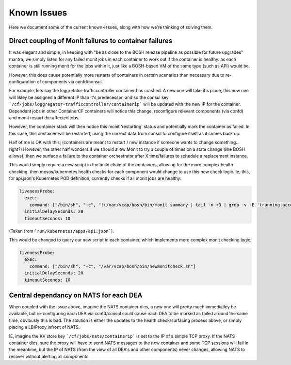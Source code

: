 Known Issues
============

Here we document some of the current known-issues, along with how we're thinking of solving them.


Direct coupling of Monit failures to container failures
-------------------------------------------------------
It was elegant and simple, in keeping with "be as close to the BOSH release pipeline as possible for future upgrades" mantra, we simply listen for any failed monit jobs in each container to work out if the container is healthy.
as each container is still running monit for the jobs within it, just like a BOSH-based VM of the same type (such as API) would be.

However, this does cause potentially more restarts of containers in certain scenarios than necessary due to re-configuration of components via confd/consul.

For example, lets say the loggretator-trafficcontroller container has crashed. A new one will take it's place, this new one will likley be assigned a different IP than it's predecessor, and so the consul key ```/cf/jobs/loggregator-trafficcontroller/containerip``` will be updated with the new IP for the container.
Dependant jobs in other ContainerCF containers will notice this change, reconfigure relevant components (via confd) and monit restart the affected jobs.

However, the container stack will then notice this monit 'restarting' status and potentially mark the container as failed. In this case, this container will be restarted, using the correct data from consul to configure itself as it comes back up.

Half of me is OK with this; (containers are meant to restart / new instance if someone wants to change something... right?)
However, the other half wonders if we should allow Monit to try a couple of times on a state change (like BOSH allows), then we surface a failure to the container orchestrator after X time/failures to schedule a replacement instance.

This would simply require a new script in the build chain of the containers, allowing for the more complex health checking, then mesos/kubernetes health checks for each component would change to use this new check logic.
Ie, this, for api.json's Kubernetes POD definition, currently checks if all monit jobs are healthy:

.. code-block:: c

    livenessProbe:
      exec:
        command: ["/bin/sh", "-c", "!(/var/vcap/bosh/bin/monit summary | tail -n +3 | grep -v -E '(running|accessible)$' )"]
      initialDelaySeconds: 20
      timeoutSeconds: 10

(Taken from ```run/kubernetes/apps/api.json```).

This would be changed to query our new script in each container, which implements more complex monit checking logic;

.. code-block:: c

    livenessProbe:
      exec:
        command: ["/bin/sh", "-c", "/var/vcap/bosh/bin/newmonitcheck.sh"]
      initialDelaySeconds: 20
      timeoutSeconds: 10

Central dependancy on NATS for each DEA
---------------------------------------
When coupled with the issue above, imagine the NATS container dies, a new one will pretty much immediatley be available, but re-configuring each DEA via confd/consul could cause each DEA to be marked as failed around the same time, obviously this is bad.
The solution is either the updates to the health check/surfacing process above, or simply placing a LB/Proxy infront of NATS.

IE, imagine the KV store key ```/cf/jobs/nats/containerip``` is set to the IP of a simple TCP proxy.
If the NATS container dies, sure the proxy will have to send NATS messages to the new container and some TCP sessions will fail in the meantime, but the IP of NATS (from the view of all DEA's and other components) never changes, allowing NATS to recover without alerting all components.
